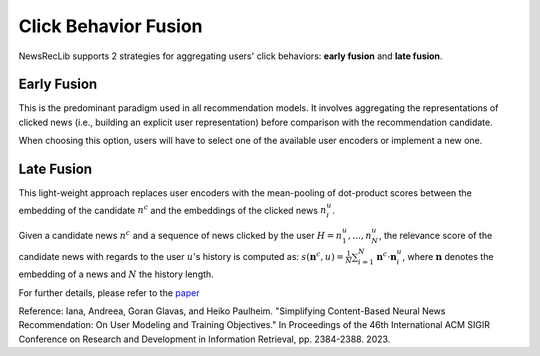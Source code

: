 Click Behavior Fusion
=====================

NewsRecLib supports 2 strategies for aggregating users' click behaviors:
**early fusion** and **late fusion**.

Early Fusion
------------
This is the predominant paradigm used in all recommendation models.
It involves aggregating the representations of clicked news
(i.e., building an explicit user representation) before comparison
with the recommendation candidate.

When choosing this option, users will have to select one of the
available user encoders or implement a new one.

Late Fusion
-----------
This light-weight approach replaces user encoders with the mean-pooling
of dot-product scores between the embedding of the candidate :math:`n^c`
and the embeddings of the clicked news :math:`n_i^u`.

Given a candidate news :math:`n^c` and a sequence of news clicked by the
user :math:`H = n_1^u, ..., n_N^u`, the relevance score of the candidate news
with regards to the user :math:`u`'s history is computed as:
:math:`s(\mathbf{n}^c, u) = \frac{1}{N} \sum_{i=1}^N \mathbf{n}^c \cdot \mathbf{n}_i^u`,
where :math:`\mathbf{n}` denotes the embedding of a news and :math:`N` the history length.

For further details, please refer to the `paper <https://dl.acm.org/doi/abs/10.1145/3539618.3592062>`_

Reference: Iana, Andreea, Goran Glavas, and Heiko Paulheim. "Simplifying Content-Based Neural News Recommendation: On User Modeling and Training Objectives." In Proceedings of the 46th International ACM SIGIR Conference on Research and Development in Information Retrieval, pp. 2384-2388. 2023.
